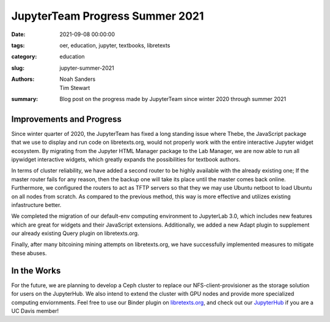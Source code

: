 ==============================
JupyterTeam Progress Summer 2021
==============================

:date: 2021-09-08 00:00:00
:tags: oer, education, jupyter, textbooks, libretexts
:category: education
:slug: jupyter-summer-2021
:authors: Noah Sanders, Tim Stewart
:summary: Blog post on the progress made by JupyterTeam since winter 2020 through summer 2021

Improvements and Progress
-------------------------

Since winter quarter of 2020, the JupyterTeam has fixed a long standing issue where Thebe,
the JavaScript package that we use to display and run code on libretexts.org, would not properly
work with the entire interactive Jupyter widget ecosystem. By migrating from the 
Jupyter HTML Manager package to the Lab Manager, we are now able to run all 
ipywidget interactive widgets, which greatly expands the possibilities for textbook authors.

.. |thebe-working| image:: https://cdn.discordapp.com/attachments/840776718930411561/885315459560374323/BdXwA3V0Pl.gif
   :height: 200px
   :align: center

In terms of cluster reliability, we have added a second router to be highly 
available with the already existing one; If the master router fails for any reason,
then the backup one will take its place until the master comes back online. Furthermore,
we configured the routers to act as TFTP servers so that they we may use Ubuntu netboot
to load Ubuntu on all nodes from scratch. As compared to the previous method, this
way is more effective and utilizes existing infastructure better.

We completed the migration of our default-env computing environment
to JupyterLab 3.0, which includes new features which are great for widgets
and their JavaScript extensions. Additionally, we added a new Adapt plugin
to supplement our already existing Query plugin on libretexts.org.

Finally, after many bitcoining mining attempts on libretexts.org,
we have successfully implemented measures to mitigate these abuses.

In the Works
------------

For the future, we are planning to develop a Ceph cluster to replace our NFS-client-provisioner 
as the storage solution for users on the JupyterHub. We also intend to extend the cluster
with GPU nodes and provide more specialized computing enviornments. 
Feel free to use our Binder plugin on `libretexts.org <https://libretexts.org/>`__, and 
check out our `JupyterHub <https://jupyterhub.ucdavis.edu>`_ if you are a UC Davis member!
